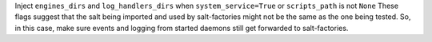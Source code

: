 Inject ``engines_dirs`` and ``log_handlers_dirs`` when ``system_service=True`` or ``scripts_path`` is not ``None``
These flags suggest that the salt being imported and used by salt-factories might not be the same as the one being tested.
So, in this case, make sure events and logging from started daemons still get forwarded to salt-factories.
